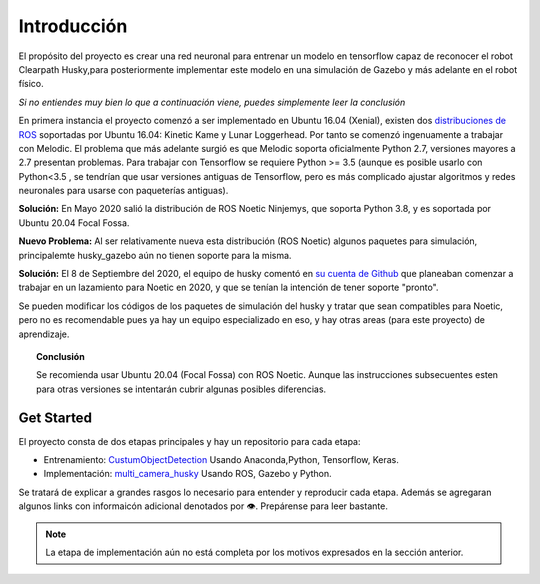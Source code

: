 ============
Introducción
============

El propósito del proyecto es crear una red neuronal para entrenar un modelo en tensorflow 
capaz de reconocer el robot Clearpath Husky,para posteriormente
implementar este modelo en una simulación de Gazebo y más adelante en
el robot físico.

*Si no entiendes muy bien lo que a continuación viene, puedes simplemente
leer la conclusión*

En primera instancia el proyecto comenzó a ser implementado en 
Ubuntu 16.04 (Xenial), existen dos `distribuciones de ROS <https://www.ros.org/reps/rep-0003.html#noetic-ninjemys-may-2020-may-2025>`_ soportadas por 
Ubuntu 16.04: Kinetic Kame y Lunar Loggerhead. 
Por tanto se comenzó ingenuamente a 
trabajar con Melodic. El problema que más adelante surgió es que 
Melodic soporta oficialmente Python 2.7, versiones mayores a 2.7 presentan
problemas. Para trabajar con Tensorflow se requiere Python >= 3.5 
(aunque es posible usarlo con Python<3.5 , se tendrían que usar versiones
antiguas de Tensorflow, pero es más complicado ajustar algoritmos y 
redes neuronales para usarse con paqueterías antiguas).


**Solución:** En Mayo 2020 salió la distribución de ROS Noetic Ninjemys, que 
soporta Python 3.8, y es soportada por Ubuntu 20.04 Focal Fossa.


**Nuevo Problema:** Al ser relativamente nueva esta distribución (ROS Noetic)
algunos paquetes para simulación, principalemte 
husky_gazebo aún no tienen soporte para la misma.


**Solución:** El 8 de Septiembre del 2020, el equipo de husky  
comentó en `su cuenta de Github <https://github.com/husky/husky/issues/136>`_ que 
planeaban comenzar a trabajar en un lazamiento para Noetic en 2020, y que se
tenían la intención de tener soporte "pronto".


Se pueden modificar los códigos de los paquetes de simulación del husky
y tratar que sean compatibles para Noetic, pero no es recomendable pues
ya hay un equipo especializado en eso, y hay otras areas (para este proyecto)
de aprendizaje.

.. topic:: Conclusión

    Se recomienda usar Ubuntu 20.04 
    (Focal Fossa) con ROS Noetic. Aunque las instrucciones 
    subsecuentes
    esten para otras versiones se intentarán cubrir algunas posibles
    diferencias.




Get Started
=============
El proyecto consta de dos etapas principales y hay un repositorio para cada etapa:

* Entrenamiento: `CustumObjectDetection <https://github.com/Daegas/CustumObjectDetection>`_ Usando Anaconda,Python, Tensorflow, Keras.
* Implementación: `multi_camera_husky <https://github.com/Daegas/multi_camera_husky>`_ Usando ROS, Gazebo y Python. 

Se tratará de explicar a grandes rasgos lo necesario para entender 
y reproducir cada etapa. 
Además se agregaran algunos links
con informaicón adicional denotados por 👁.
Prepárense para leer bastante.

.. note:: La etapa de implementación aún no está completa por los motivos expresados en la sección anterior. 


.. `installation`_
.. ⬅️   ➡️
